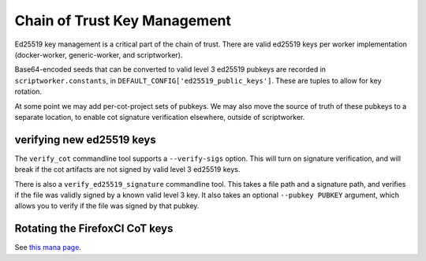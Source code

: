 .. _cot-key-management:

Chain of Trust Key Management
-----------------------------

Ed25519 key management is a critical part of the chain of trust. There are
valid ed25519 keys per worker implementation (docker-worker, generic-worker,
and scriptworker).

Base64-encoded seeds that can be converted to valid level 3 ed25519 pubkeys are
recorded in ``scriptworker.constants``, in
``DEFAULT_CONFIG['ed25519_public_keys']``. These are tuples to allow for key
rotation.

At some point we may add per-cot-project sets of pubkeys. We may also move
the source of truth of these pubkeys to a separate location, to enable
cot signature verification elsewhere, outside of scriptworker.

verifying new ed25519 keys
~~~~~~~~~~~~~~~~~~~~~~~~~~

The ``verify_cot`` commandline tool supports a ``--verify-sigs`` option. This
will turn on signature verification, and will break if the cot artifacts are
not signed by valid level 3 ed25519 keys.

There is also a ``verify_ed25519_signature`` commandline tool. This takes
a file path and a signature path, and verifies if the file was validly signed
by a known valid level 3 key. It also takes an optional ``--pubkey PUBKEY``
argument, which allows you to verify if the file was signed by that pubkey.

Rotating the FirefoxCI CoT keys
~~~~~~~~~~~~~~~~~~~~~~~~~~~~~~~

See `this mana page <https://mana.mozilla.org/wiki/pages/viewpage.action?spaceKey=RelEng&title=Chain+of+Trust+key+rotation>`__.
